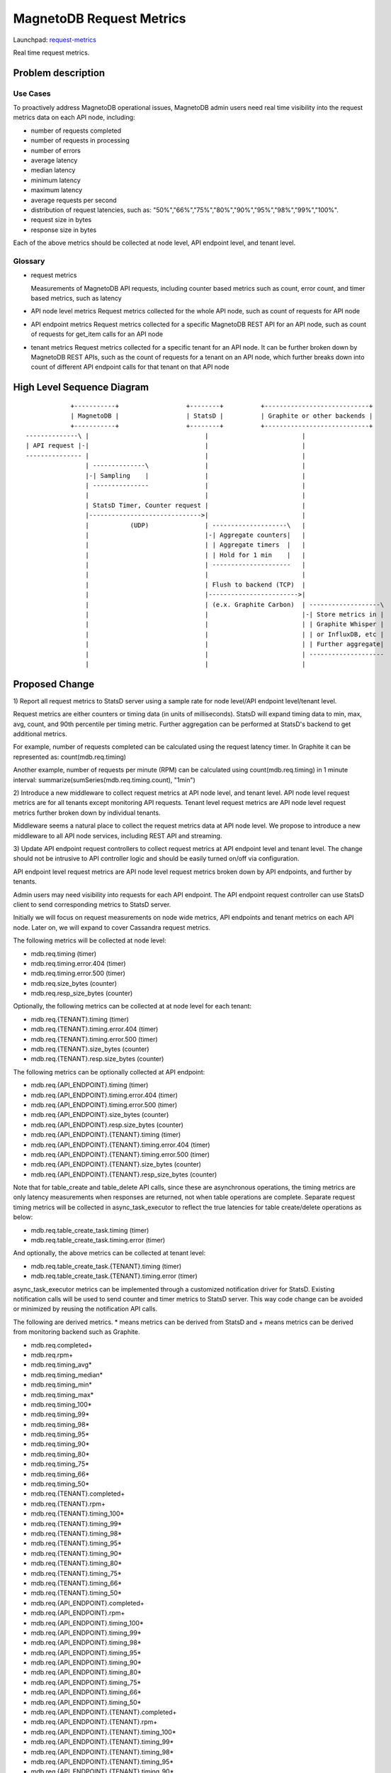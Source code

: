 ..
 This work is licensed under a Creative Commons Attribution 3.0 Unported
 License.

 http://creativecommons.org/licenses/by/3.0/legalcode

============================
MagnetoDB Request Metrics
============================

Launchpad: request-metrics_

.. _request-metrics:
   https://blueprints.launchpad.net/magnetodb/+spec/request-metrics

Real time request metrics.

Problem description
===================

---------
Use Cases
---------

To proactively address MagnetoDB operational issues, MagnetoDB admin users need
real time visibility into the request metrics data on each API node, including:

- number of requests completed
- number of requests in processing
- number of errors
- average latency
- median latency
- minimum latency
- maximum latency
- average requests per second
- distribution of request latencies, such as: "50%","66%","75%","80%","90%","95%","98%","99%","100%".
- request size in bytes
- response size in bytes

Each of the above metrics should be collected at node level, API endpoint level,
and tenant level.

--------
Glossary
--------

- request metrics

  Measurements of MagnetoDB API requests, including counter based metrics such
  as count, error count, and timer based metrics, such as latency

- API node level metrics
  Request metrics collected for the whole API node, such as count of requests
  for API node

- API endpoint metrics
  Request metrics collected for a specific MagnetoDB REST API for an API node,
  such as count of requests for get_item calls for an API node

- tenant metrics
  Request metrics collected for a specific tenant for an API node. It can be
  further broken down by MagnetoDB REST APIs, such as the count of requests for
  a tenant on an API node, which further breaks down into count of different API
  endpoint calls for that tenant on that API node


High Level Sequence Diagram
===========================
::

               +-----------+                  +--------+          +----------------------------+
               | MagnetoDB |                  | StatsD |          | Graphite or other backends |
               +-----------+                  +--------+          +----------------------------+
   --------------\ |                               |                         |
   | API request |-|                               |                         |
   --------------- |                               |                         |
                   | --------------\               |                         |
                   |-| Sampling    |               |                         |
                   | ---------------               |                         |
                   |                               |                         |
                   | StatsD Timer, Counter request |                         |
                   |------------------------------>|                         |
                   |           (UDP)               | --------------------\   |
                   |                               |-| Aggregate counters|   |
                   |                               | | Aggregate timers  |   |
                   |                               | | Hold for 1 min    |   |
                   |                               | ---------------------   |
                   |                               |                         |
                   |                               | Flush to backend (TCP)  |
                   |                               |------------------------>|
                   |                               | (e.x. Graphite Carbon)  | -------------------\
                   |                               |                         |-| Store metrics in |
                   |                               |                         | | Graphite Whisper |
                   |                               |                         | | or InfluxDB, etc |
                   |                               |                         | | Further aggregate|
                   |                               |                         | --------------------
                   |                               |                         |


Proposed Change
===============


1) Report all request metrics to StatsD server using a sample rate for node
level/API endpoint level/tenant level.

Request metrics are either counters or timing data (in units of milliseconds).
StatsD will expand timing data to min, max, avg, count, and 90th percentile per
timing metric. Further aggregation can be performed at StatsD's backend to get
additional metrics.

For example, number of requests completed can be calculated using the request
latency timer. In Graphite it can be represented as:
count(mdb.req.timing)

Another example, number of requests per minute (RPM) can be
calculated using count(mdb.req.timing) in 1 minute interval:
summarize(sumSeries(mdb.req.timing.count), "1min")

2) Introduce a new middleware to collect request metrics at API node level, and
tenant level. API node level request metrics are for all tenants except
monitoring API requests. Tenant level request metrics are API node level request
metrics further broken down by individual tenants.

Middleware seems a natural place to collect the request metrics data at API node
level. We propose to introduce a new middleware to all API node services,
including REST API and streaming.

3) Update API endpoint request controllers to collect request metrics at API
endpoint level and tenant level. The change should not be intrusive to API
controller logic and should be easily turned on/off via configuration.

API endpoint level request metrics are API node level request metrics broken
down by API endpoints, and further by tenants.

Admin users may need visibility into requests for each API endpoint. The API
endpoint request controller can use StatsD client to send corresponding
metrics to StatsD server.

Initially we will focus on request measurements on node wide metrics, API
endpoints and tenant metrics on each API node. Later on, we will expand
to cover Cassandra request metrics.

The following metrics will be collected at node level:

- mdb.req.timing (timer)
- mdb.req.timing.error.404 (timer)
- mdb.req.timing.error.500 (timer)
- mdb.req.size_bytes (counter)
- mdb.req.resp_size_bytes (counter)

Optionally, the following metrics can be collected at at node level for each
tenant:

- mdb.req.{TENANT}.timing (timer)
- mdb.req.{TENANT}.timing.error.404 (timer)
- mdb.req.{TENANT}.timing.error.500 (timer)
- mdb.req.{TENANT}.size_bytes (counter)
- mdb.req.{TENANT}.resp.size_bytes (counter)

The following metrics can be optionally collected at API endpoint:

- mdb.req.{API_ENDPOINT}.timing (timer)
- mdb.req.{API_ENDPOINT}.timing.error.404 (timer)
- mdb.req.{API_ENDPOINT}.timing.error.500 (timer)
- mdb.req.{API_ENDPOINT}.size_bytes (counter)
- mdb.req.{API_ENDPOINT}.resp.size_bytes (counter)

- mdb.req.{API_ENDPOINT}.{TENANT}.timing (timer)
- mdb.req.{API_ENDPOINT}.{TENANT}.timing.error.404 (timer)
- mdb.req.{API_ENDPOINT}.{TENANT}.timing.error.500 (timer)
- mdb.req.{API_ENDPOINT}.{TENANT}.size_bytes (counter)
- mdb.req.{API_ENDPOINT}.{TENANT}.resp_size_bytes (counter)

Note that for table_create and table_delete API calls, since these are asynchronous
operations, the timing metrics are only latency measurements when responses are
returned, not when table operations are complete. Separate request timing
metrics will be collected in async_task_executor to reflect the true latencies
for table create/delete operations as below:

- mdb.req.table_create_task.timing (timer)
- mdb.req.table_create_task.timing.error (timer)

And optionally, the above metrics can be collected at tenant level:

- mdb.req.table_create_task.{TENANT}.timing (timer)
- mdb.req.table_create_task.{TENANT}.timing.error (timer)

async_task_executor metrics can be implemented through a customized notification
driver for StatsD. Existing notification calls will be used to send counter and
timer metrics to StatsD server. This way code change can be avoided or minimized
by reusing the notification API calls.

The following are derived metrics. * means metrics can be derived from StatsD
and + means metrics can be derived from monitoring backend such as Graphite.

- mdb.req.completed+
- mdb.req.rpm+
- mdb.req.timing_avg*
- mdb.req.timing_median*
- mdb.req.timing_min*
- mdb.req.timing_max*
- mdb.req.timing_100*
- mdb.req.timing_99*
- mdb.req.timing_98*
- mdb.req.timing_95*
- mdb.req.timing_90*
- mdb.req.timing_80*
- mdb.req.timing_75*
- mdb.req.timing_66*
- mdb.req.timing_50*

- mdb.req.{TENANT}.completed+
- mdb.req.{TENANT}.rpm+
- mdb.req.{TENANT}.timing_100*
- mdb.req.{TENANT}.timing_99*
- mdb.req.{TENANT}.timing_98*
- mdb.req.{TENANT}.timing_95*
- mdb.req.{TENANT}.timing_90*
- mdb.req.{TENANT}.timing_80*
- mdb.req.{TENANT}.timing_75*
- mdb.req.{TENANT}.timing_66*
- mdb.req.{TENANT}.timing_50*

- mdb.req.{API_ENDPOINT}.completed+
- mdb.req.{API_ENDPOINT}.rpm+
- mdb.req.{API_ENDPOINT}.timing_100*
- mdb.req.{API_ENDPOINT}.timing_99*
- mdb.req.{API_ENDPOINT}.timing_98*
- mdb.req.{API_ENDPOINT}.timing_95*
- mdb.req.{API_ENDPOINT}.timing_90*
- mdb.req.{API_ENDPOINT}.timing_80*
- mdb.req.{API_ENDPOINT}.timing_75*
- mdb.req.{API_ENDPOINT}.timing_66*
- mdb.req.{API_ENDPOINT}.timing_50*

- mdb.req.{API_ENDPOINT}.{TENANT}.completed+
- mdb.req.{API_ENDPOINT}.{TENANT}.rpm+
- mdb.req.{API_ENDPOINT}.{TENANT}.timing_100*
- mdb.req.{API_ENDPOINT}.{TENANT}.timing_99*
- mdb.req.{API_ENDPOINT}.{TENANT}.timing_98*
- mdb.req.{API_ENDPOINT}.{TENANT}.timing_95*
- mdb.req.{API_ENDPOINT}.{TENANT}.timing_90*
- mdb.req.{API_ENDPOINT}.{TENANT}.timing_80*
- mdb.req.{API_ENDPOINT}.{TENANT}.timing_75*
- mdb.req.{API_ENDPOINT}.{TENANT}.timing_66*
- mdb.req.{API_ENDPOINT}.{TENANT}.timing_50*

------------
Alternatives
------------
Instead of using StatsD, a pure middleware based approach can be used to gather
request metrics at node/API endpoint/tenant levels, using Scales which is used
by Cassandra python driver. No new dependency will be introduced.

Another option can be: create a notification driver based on StatsD, using oslo
messaging's notification mechanism to send metrics request to StatsD. This way
MagnetoDB can use the existing notification mechanism to send metrics to StatD,
hence no new middleware is introduced.

-----------------
Data model impact
-----------------
No impact.


---------------
REST API impact
---------------
No impact. Metrics will be exposed through StatsD.


---------------
Security impact
---------------

No impact. Metrics are collected in middleware/API endpoint controller
directly, and exposed through StatsD.


--------------------
Notifications impact
--------------------

No impact.


---------------------
Other end user impact
---------------------

No impact.


------------------
Performance Impact
------------------

Performance impact should be minimal if StatsD is used. The metrics sent to
StatsD are through UDP.


---------------------
Other deployer impact
---------------------

StatsD server will need to be deployed and configured. If StatsD server is not
configured or unavailable, no request metrics will be generated.


----------------
Developer impact
----------------

No impact.


Implementation
==============


-----------
Assignee(s)
-----------

Primary assignee:
  <unassigned>

Other contributors:
  <unassigned>


----------
Work Items
----------

1) Create middleware to collect node and/or tenant level metrics.
2) API endpoint controllers need to be updated to collect API endpoint and tenant level request metrics.
3) Update documentation to list all request metrics to be published.


Dependencies
============

StatsD will be needed for request metrics to be collected. StatsD is optional.
If no StatsD is configured, no request metrics will be generated.


Testing
=======

None


Documentation Impact
====================

Published request metrics should be added to documentation_.

.. _documentation:
   http://magnetodb.readthedocs.org/en/latest/api_reference.html


References
==========

None
